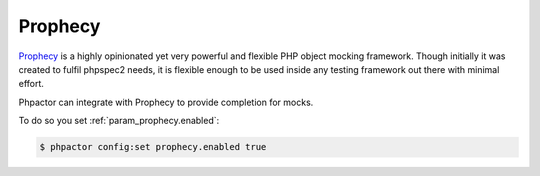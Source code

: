 Prophecy
========

`Prophecy <https://github.com/phpspec/prophecy>`_ is a highly opinionated yet very powerful and flexible PHP object mocking framework. Though initially it was created to fulfil phpspec2 needs, it is flexible enough to be used inside any testing framework out there with minimal effort.

Phpactor can integrate with Prophecy to provide completion for mocks.

To do so you set :ref:`param_prophecy.enabled`:

.. code-block:: bash

   $ phpactor config:set prophecy.enabled true
